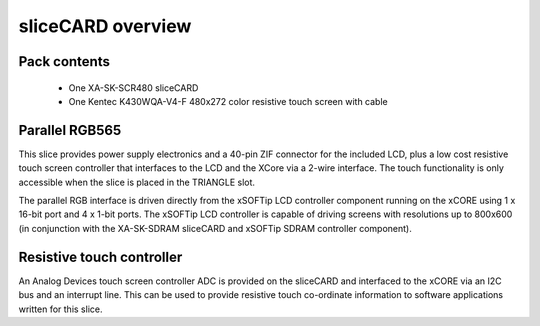 sliceCARD overview
===================

Pack contents
-------------

   * One XA-SK-SCR480 sliceCARD
   * One Kentec K430WQA-V4-F 480x272 color resistive touch screen with cable

Parallel RGB565
---------------

This slice provides power supply electronics and a 40-pin ZIF connector for the 
included LCD, plus a low cost resistive touch screen controller that interfaces 
to the LCD and the XCore via a 2-wire interface. The touch functionality is only 
accessible when the slice is placed in the TRIANGLE slot.

The parallel RGB interface is driven directly from the xSOFTip LCD controller 
component running on the xCORE using 1 x 16-bit port and 4 x 1-bit ports. The 
xSOFTip LCD controller is capable of driving screens with resolutions up to 
800x600 (in conjunction with the XA-SK-SDRAM sliceCARD and xSOFTip SDRAM controller component). 

Resistive touch controller
--------------------------

An Analog Devices touch screen controller ADC is provided on the sliceCARD and 
interfaced to the xCORE via an I2C bus and an interrupt line. This can be used 
to provide resistive touch co-ordinate information to software applications written 
for this slice.




